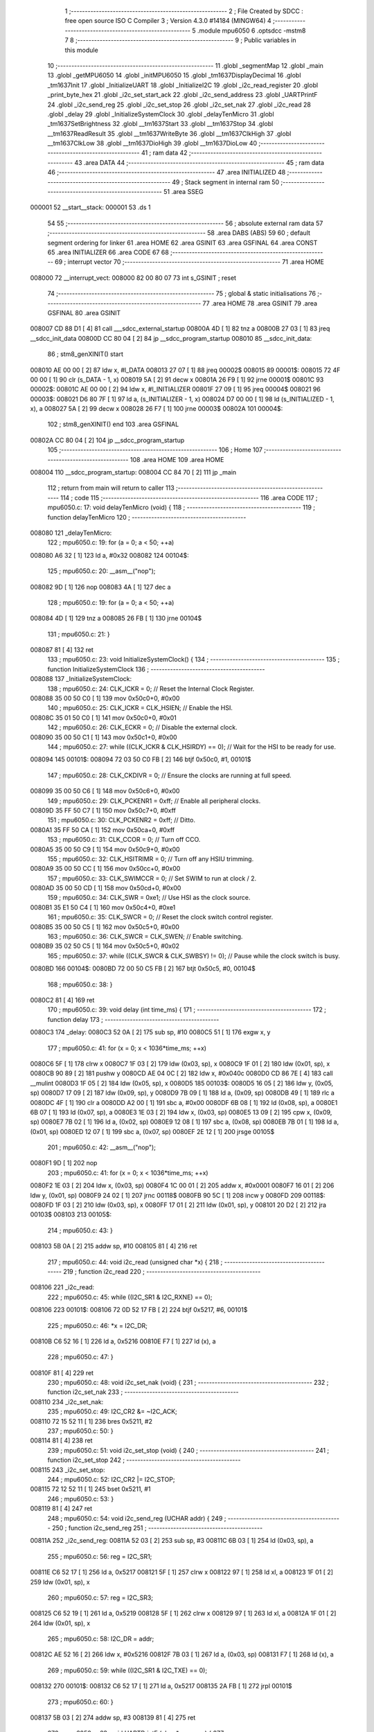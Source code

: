                                       1 ;--------------------------------------------------------
                                      2 ; File Created by SDCC : free open source ISO C Compiler 
                                      3 ; Version 4.3.0 #14184 (MINGW64)
                                      4 ;--------------------------------------------------------
                                      5 	.module mpu6050
                                      6 	.optsdcc -mstm8
                                      7 	
                                      8 ;--------------------------------------------------------
                                      9 ; Public variables in this module
                                     10 ;--------------------------------------------------------
                                     11 	.globl _segmentMap
                                     12 	.globl _main
                                     13 	.globl _getMPU6050
                                     14 	.globl _initMPU6050
                                     15 	.globl _tm1637DisplayDecimal
                                     16 	.globl _tm1637Init
                                     17 	.globl _InitializeUART
                                     18 	.globl _InitializeI2C
                                     19 	.globl _i2c_read_register
                                     20 	.globl _print_byte_hex
                                     21 	.globl _i2c_set_start_ack
                                     22 	.globl _i2c_send_address
                                     23 	.globl _UARTPrintF
                                     24 	.globl _i2c_send_reg
                                     25 	.globl _i2c_set_stop
                                     26 	.globl _i2c_set_nak
                                     27 	.globl _i2c_read
                                     28 	.globl _delay
                                     29 	.globl _InitializeSystemClock
                                     30 	.globl _delayTenMicro
                                     31 	.globl _tm1637SetBrightness
                                     32 	.globl __tm1637Start
                                     33 	.globl __tm1637Stop
                                     34 	.globl __tm1637ReadResult
                                     35 	.globl __tm1637WriteByte
                                     36 	.globl __tm1637ClkHigh
                                     37 	.globl __tm1637ClkLow
                                     38 	.globl __tm1637DioHigh
                                     39 	.globl __tm1637DioLow
                                     40 ;--------------------------------------------------------
                                     41 ; ram data
                                     42 ;--------------------------------------------------------
                                     43 	.area DATA
                                     44 ;--------------------------------------------------------
                                     45 ; ram data
                                     46 ;--------------------------------------------------------
                                     47 	.area INITIALIZED
                                     48 ;--------------------------------------------------------
                                     49 ; Stack segment in internal ram
                                     50 ;--------------------------------------------------------
                                     51 	.area SSEG
      000001                         52 __start__stack:
      000001                         53 	.ds	1
                                     54 
                                     55 ;--------------------------------------------------------
                                     56 ; absolute external ram data
                                     57 ;--------------------------------------------------------
                                     58 	.area DABS (ABS)
                                     59 
                                     60 ; default segment ordering for linker
                                     61 	.area HOME
                                     62 	.area GSINIT
                                     63 	.area GSFINAL
                                     64 	.area CONST
                                     65 	.area INITIALIZER
                                     66 	.area CODE
                                     67 
                                     68 ;--------------------------------------------------------
                                     69 ; interrupt vector
                                     70 ;--------------------------------------------------------
                                     71 	.area HOME
      008000                         72 __interrupt_vect:
      008000 82 00 80 07             73 	int s_GSINIT ; reset
                                     74 ;--------------------------------------------------------
                                     75 ; global & static initialisations
                                     76 ;--------------------------------------------------------
                                     77 	.area HOME
                                     78 	.area GSINIT
                                     79 	.area GSFINAL
                                     80 	.area GSINIT
      008007 CD 88 D1         [ 4]   81 	call	___sdcc_external_startup
      00800A 4D               [ 1]   82 	tnz	a
      00800B 27 03            [ 1]   83 	jreq	__sdcc_init_data
      00800D CC 80 04         [ 2]   84 	jp	__sdcc_program_startup
      008010                         85 __sdcc_init_data:
                                     86 ; stm8_genXINIT() start
      008010 AE 00 00         [ 2]   87 	ldw x, #l_DATA
      008013 27 07            [ 1]   88 	jreq	00002$
      008015                         89 00001$:
      008015 72 4F 00 00      [ 1]   90 	clr (s_DATA - 1, x)
      008019 5A               [ 2]   91 	decw x
      00801A 26 F9            [ 1]   92 	jrne	00001$
      00801C                         93 00002$:
      00801C AE 00 00         [ 2]   94 	ldw	x, #l_INITIALIZER
      00801F 27 09            [ 1]   95 	jreq	00004$
      008021                         96 00003$:
      008021 D6 80 7F         [ 1]   97 	ld	a, (s_INITIALIZER - 1, x)
      008024 D7 00 00         [ 1]   98 	ld	(s_INITIALIZED - 1, x), a
      008027 5A               [ 2]   99 	decw	x
      008028 26 F7            [ 1]  100 	jrne	00003$
      00802A                        101 00004$:
                                    102 ; stm8_genXINIT() end
                                    103 	.area GSFINAL
      00802A CC 80 04         [ 2]  104 	jp	__sdcc_program_startup
                                    105 ;--------------------------------------------------------
                                    106 ; Home
                                    107 ;--------------------------------------------------------
                                    108 	.area HOME
                                    109 	.area HOME
      008004                        110 __sdcc_program_startup:
      008004 CC 84 70         [ 2]  111 	jp	_main
                                    112 ;	return from main will return to caller
                                    113 ;--------------------------------------------------------
                                    114 ; code
                                    115 ;--------------------------------------------------------
                                    116 	.area CODE
                                    117 ;	mpu6050.c: 17: void delayTenMicro (void) {
                                    118 ;	-----------------------------------------
                                    119 ;	 function delayTenMicro
                                    120 ;	-----------------------------------------
      008080                        121 _delayTenMicro:
                                    122 ;	mpu6050.c: 19: for (a = 0; a < 50; ++a)
      008080 A6 32            [ 1]  123 	ld	a, #0x32
      008082                        124 00104$:
                                    125 ;	mpu6050.c: 20: __asm__("nop");
      008082 9D               [ 1]  126 	nop
      008083 4A               [ 1]  127 	dec	a
                                    128 ;	mpu6050.c: 19: for (a = 0; a < 50; ++a)
      008084 4D               [ 1]  129 	tnz	a
      008085 26 FB            [ 1]  130 	jrne	00104$
                                    131 ;	mpu6050.c: 21: }
      008087 81               [ 4]  132 	ret
                                    133 ;	mpu6050.c: 23: void InitializeSystemClock() {
                                    134 ;	-----------------------------------------
                                    135 ;	 function InitializeSystemClock
                                    136 ;	-----------------------------------------
      008088                        137 _InitializeSystemClock:
                                    138 ;	mpu6050.c: 24: CLK_ICKR = 0;                       //  Reset the Internal Clock Register.
      008088 35 00 50 C0      [ 1]  139 	mov	0x50c0+0, #0x00
                                    140 ;	mpu6050.c: 25: CLK_ICKR = CLK_HSIEN;               //  Enable the HSI.
      00808C 35 01 50 C0      [ 1]  141 	mov	0x50c0+0, #0x01
                                    142 ;	mpu6050.c: 26: CLK_ECKR = 0;                       //  Disable the external clock.
      008090 35 00 50 C1      [ 1]  143 	mov	0x50c1+0, #0x00
                                    144 ;	mpu6050.c: 27: while ((CLK_ICKR & CLK_HSIRDY) == 0);       //  Wait for the HSI to be ready for use.
      008094                        145 00101$:
      008094 72 03 50 C0 FB   [ 2]  146 	btjf	0x50c0, #1, 00101$
                                    147 ;	mpu6050.c: 28: CLK_CKDIVR = 0;                     //  Ensure the clocks are running at full speed.
      008099 35 00 50 C6      [ 1]  148 	mov	0x50c6+0, #0x00
                                    149 ;	mpu6050.c: 29: CLK_PCKENR1 = 0xff;                 //  Enable all peripheral clocks.
      00809D 35 FF 50 C7      [ 1]  150 	mov	0x50c7+0, #0xff
                                    151 ;	mpu6050.c: 30: CLK_PCKENR2 = 0xff;                 //  Ditto.
      0080A1 35 FF 50 CA      [ 1]  152 	mov	0x50ca+0, #0xff
                                    153 ;	mpu6050.c: 31: CLK_CCOR = 0;                       //  Turn off CCO.
      0080A5 35 00 50 C9      [ 1]  154 	mov	0x50c9+0, #0x00
                                    155 ;	mpu6050.c: 32: CLK_HSITRIMR = 0;                   //  Turn off any HSIU trimming.
      0080A9 35 00 50 CC      [ 1]  156 	mov	0x50cc+0, #0x00
                                    157 ;	mpu6050.c: 33: CLK_SWIMCCR = 0;                    //  Set SWIM to run at clock / 2.
      0080AD 35 00 50 CD      [ 1]  158 	mov	0x50cd+0, #0x00
                                    159 ;	mpu6050.c: 34: CLK_SWR = 0xe1;                     //  Use HSI as the clock source.
      0080B1 35 E1 50 C4      [ 1]  160 	mov	0x50c4+0, #0xe1
                                    161 ;	mpu6050.c: 35: CLK_SWCR = 0;                       //  Reset the clock switch control register.
      0080B5 35 00 50 C5      [ 1]  162 	mov	0x50c5+0, #0x00
                                    163 ;	mpu6050.c: 36: CLK_SWCR = CLK_SWEN;                //  Enable switching.
      0080B9 35 02 50 C5      [ 1]  164 	mov	0x50c5+0, #0x02
                                    165 ;	mpu6050.c: 37: while ((CLK_SWCR & CLK_SWBSY) != 0);        //  Pause while the clock switch is busy.
      0080BD                        166 00104$:
      0080BD 72 00 50 C5 FB   [ 2]  167 	btjt	0x50c5, #0, 00104$
                                    168 ;	mpu6050.c: 38: }
      0080C2 81               [ 4]  169 	ret
                                    170 ;	mpu6050.c: 39: void delay (int time_ms) {
                                    171 ;	-----------------------------------------
                                    172 ;	 function delay
                                    173 ;	-----------------------------------------
      0080C3                        174 _delay:
      0080C3 52 0A            [ 2]  175 	sub	sp, #10
      0080C5 51               [ 1]  176 	exgw	x, y
                                    177 ;	mpu6050.c: 41: for (x = 0; x < 1036*time_ms; ++x)
      0080C6 5F               [ 1]  178 	clrw	x
      0080C7 1F 03            [ 2]  179 	ldw	(0x03, sp), x
      0080C9 1F 01            [ 2]  180 	ldw	(0x01, sp), x
      0080CB 90 89            [ 2]  181 	pushw	y
      0080CD AE 04 0C         [ 2]  182 	ldw	x, #0x040c
      0080D0 CD 86 7E         [ 4]  183 	call	__mulint
      0080D3 1F 05            [ 2]  184 	ldw	(0x05, sp), x
      0080D5                        185 00103$:
      0080D5 16 05            [ 2]  186 	ldw	y, (0x05, sp)
      0080D7 17 09            [ 2]  187 	ldw	(0x09, sp), y
      0080D9 7B 09            [ 1]  188 	ld	a, (0x09, sp)
      0080DB 49               [ 1]  189 	rlc	a
      0080DC 4F               [ 1]  190 	clr	a
      0080DD A2 00            [ 1]  191 	sbc	a, #0x00
      0080DF 6B 08            [ 1]  192 	ld	(0x08, sp), a
      0080E1 6B 07            [ 1]  193 	ld	(0x07, sp), a
      0080E3 1E 03            [ 2]  194 	ldw	x, (0x03, sp)
      0080E5 13 09            [ 2]  195 	cpw	x, (0x09, sp)
      0080E7 7B 02            [ 1]  196 	ld	a, (0x02, sp)
      0080E9 12 08            [ 1]  197 	sbc	a, (0x08, sp)
      0080EB 7B 01            [ 1]  198 	ld	a, (0x01, sp)
      0080ED 12 07            [ 1]  199 	sbc	a, (0x07, sp)
      0080EF 2E 12            [ 1]  200 	jrsge	00105$
                                    201 ;	mpu6050.c: 42: __asm__("nop");
      0080F1 9D               [ 1]  202 	nop
                                    203 ;	mpu6050.c: 41: for (x = 0; x < 1036*time_ms; ++x)
      0080F2 1E 03            [ 2]  204 	ldw	x, (0x03, sp)
      0080F4 1C 00 01         [ 2]  205 	addw	x, #0x0001
      0080F7 16 01            [ 2]  206 	ldw	y, (0x01, sp)
      0080F9 24 02            [ 1]  207 	jrnc	00118$
      0080FB 90 5C            [ 1]  208 	incw	y
      0080FD                        209 00118$:
      0080FD 1F 03            [ 2]  210 	ldw	(0x03, sp), x
      0080FF 17 01            [ 2]  211 	ldw	(0x01, sp), y
      008101 20 D2            [ 2]  212 	jra	00103$
      008103                        213 00105$:
                                    214 ;	mpu6050.c: 43: }
      008103 5B 0A            [ 2]  215 	addw	sp, #10
      008105 81               [ 4]  216 	ret
                                    217 ;	mpu6050.c: 44: void i2c_read (unsigned char *x) {
                                    218 ;	-----------------------------------------
                                    219 ;	 function i2c_read
                                    220 ;	-----------------------------------------
      008106                        221 _i2c_read:
                                    222 ;	mpu6050.c: 45: while ((I2C_SR1 & I2C_RXNE) == 0);
      008106                        223 00101$:
      008106 72 0D 52 17 FB   [ 2]  224 	btjf	0x5217, #6, 00101$
                                    225 ;	mpu6050.c: 46: *x = I2C_DR;
      00810B C6 52 16         [ 1]  226 	ld	a, 0x5216
      00810E F7               [ 1]  227 	ld	(x), a
                                    228 ;	mpu6050.c: 47: }
      00810F 81               [ 4]  229 	ret
                                    230 ;	mpu6050.c: 48: void i2c_set_nak (void) {
                                    231 ;	-----------------------------------------
                                    232 ;	 function i2c_set_nak
                                    233 ;	-----------------------------------------
      008110                        234 _i2c_set_nak:
                                    235 ;	mpu6050.c: 49: I2C_CR2 &= ~I2C_ACK;
      008110 72 15 52 11      [ 1]  236 	bres	0x5211, #2
                                    237 ;	mpu6050.c: 50: }
      008114 81               [ 4]  238 	ret
                                    239 ;	mpu6050.c: 51: void i2c_set_stop (void) {
                                    240 ;	-----------------------------------------
                                    241 ;	 function i2c_set_stop
                                    242 ;	-----------------------------------------
      008115                        243 _i2c_set_stop:
                                    244 ;	mpu6050.c: 52: I2C_CR2 |= I2C_STOP;
      008115 72 12 52 11      [ 1]  245 	bset	0x5211, #1
                                    246 ;	mpu6050.c: 53: }
      008119 81               [ 4]  247 	ret
                                    248 ;	mpu6050.c: 54: void i2c_send_reg (UCHAR addr) {
                                    249 ;	-----------------------------------------
                                    250 ;	 function i2c_send_reg
                                    251 ;	-----------------------------------------
      00811A                        252 _i2c_send_reg:
      00811A 52 03            [ 2]  253 	sub	sp, #3
      00811C 6B 03            [ 1]  254 	ld	(0x03, sp), a
                                    255 ;	mpu6050.c: 56: reg = I2C_SR1;
      00811E C6 52 17         [ 1]  256 	ld	a, 0x5217
      008121 5F               [ 1]  257 	clrw	x
      008122 97               [ 1]  258 	ld	xl, a
      008123 1F 01            [ 2]  259 	ldw	(0x01, sp), x
                                    260 ;	mpu6050.c: 57: reg = I2C_SR3;
      008125 C6 52 19         [ 1]  261 	ld	a, 0x5219
      008128 5F               [ 1]  262 	clrw	x
      008129 97               [ 1]  263 	ld	xl, a
      00812A 1F 01            [ 2]  264 	ldw	(0x01, sp), x
                                    265 ;	mpu6050.c: 58: I2C_DR = addr;
      00812C AE 52 16         [ 2]  266 	ldw	x, #0x5216
      00812F 7B 03            [ 1]  267 	ld	a, (0x03, sp)
      008131 F7               [ 1]  268 	ld	(x), a
                                    269 ;	mpu6050.c: 59: while ((I2C_SR1 & I2C_TXE) == 0);
      008132                        270 00101$:
      008132 C6 52 17         [ 1]  271 	ld	a, 0x5217
      008135 2A FB            [ 1]  272 	jrpl	00101$
                                    273 ;	mpu6050.c: 60: }
      008137 5B 03            [ 2]  274 	addw	sp, #3
      008139 81               [ 4]  275 	ret
                                    276 ;	mpu6050.c: 63: void UARTPrintF (char *message) {
                                    277 ;	-----------------------------------------
                                    278 ;	 function UARTPrintF
                                    279 ;	-----------------------------------------
      00813A                        280 _UARTPrintF:
                                    281 ;	mpu6050.c: 65: while (*ch) {
      00813A                        282 00104$:
      00813A F6               [ 1]  283 	ld	a, (x)
      00813B 26 01            [ 1]  284 	jrne	00130$
      00813D 81               [ 4]  285 	ret
      00813E                        286 00130$:
                                    287 ;	mpu6050.c: 66: UART1_DR = (unsigned char) *ch;     //  Put the next character into the data transmission register.
      00813E C7 52 31         [ 1]  288 	ld	0x5231, a
                                    289 ;	mpu6050.c: 67: while ((UART1_SR & SR_TXE) == 0);   //  Wait for transmission to complete.
      008141                        290 00101$:
      008141 C6 52 30         [ 1]  291 	ld	a, 0x5230
      008144 2A FB            [ 1]  292 	jrpl	00101$
                                    293 ;	mpu6050.c: 68: ch++;                               //  Grab the next character.
      008146 5C               [ 1]  294 	incw	x
      008147 20 F1            [ 2]  295 	jra	00104$
                                    296 ;	mpu6050.c: 70: }
      008149 81               [ 4]  297 	ret
                                    298 ;	mpu6050.c: 74: void i2c_send_address (UCHAR addr, UCHAR mode) {
                                    299 ;	-----------------------------------------
                                    300 ;	 function i2c_send_address
                                    301 ;	-----------------------------------------
      00814A                        302 _i2c_send_address:
      00814A 52 03            [ 2]  303 	sub	sp, #3
      00814C 97               [ 1]  304 	ld	xl, a
                                    305 ;	mpu6050.c: 76: reg = I2C_SR1;
      00814D C6 52 17         [ 1]  306 	ld	a, 0x5217
      008150 90 5F            [ 1]  307 	clrw	y
      008152 90 97            [ 1]  308 	ld	yl, a
      008154 17 01            [ 2]  309 	ldw	(0x01, sp), y
                                    310 ;	mpu6050.c: 77: I2C_DR = (addr << 1) | mode;
      008156 9F               [ 1]  311 	ld	a, xl
      008157 48               [ 1]  312 	sll	a
      008158 1A 06            [ 1]  313 	or	a, (0x06, sp)
      00815A C7 52 16         [ 1]  314 	ld	0x5216, a
                                    315 ;	mpu6050.c: 78: if (mode == I2C_READ) {
      00815D 7B 06            [ 1]  316 	ld	a, (0x06, sp)
      00815F 4A               [ 1]  317 	dec	a
      008160 26 05            [ 1]  318 	jrne	00131$
      008162 A6 01            [ 1]  319 	ld	a, #0x01
      008164 6B 03            [ 1]  320 	ld	(0x03, sp), a
      008166 C5                     321 	.byte 0xc5
      008167                        322 00131$:
      008167 0F 03            [ 1]  323 	clr	(0x03, sp)
      008169                        324 00132$:
      008169 0D 03            [ 1]  325 	tnz	(0x03, sp)
      00816B 27 08            [ 1]  326 	jreq	00103$
                                    327 ;	mpu6050.c: 79: I2C_OARL = 0;
      00816D 35 00 52 13      [ 1]  328 	mov	0x5213+0, #0x00
                                    329 ;	mpu6050.c: 80: I2C_OARH = 0;
      008171 35 00 52 14      [ 1]  330 	mov	0x5214+0, #0x00
                                    331 ;	mpu6050.c: 83: while ((I2C_SR1 & I2C_ADDR) == 0);
      008175                        332 00103$:
                                    333 ;	mpu6050.c: 76: reg = I2C_SR1;
      008175 C6 52 17         [ 1]  334 	ld	a, 0x5217
                                    335 ;	mpu6050.c: 83: while ((I2C_SR1 & I2C_ADDR) == 0);
      008178 A5 02            [ 1]  336 	bcp	a, #0x02
      00817A 27 F9            [ 1]  337 	jreq	00103$
                                    338 ;	mpu6050.c: 84: if (mode == I2C_READ)
      00817C 0D 03            [ 1]  339 	tnz	(0x03, sp)
      00817E 27 05            [ 1]  340 	jreq	00108$
                                    341 ;	mpu6050.c: 85: UNSET (I2C_SR1, I2C_ADDR);
      008180 A4 FD            [ 1]  342 	and	a, #0xfd
      008182 C7 52 17         [ 1]  343 	ld	0x5217, a
      008185                        344 00108$:
                                    345 ;	mpu6050.c: 86: }
      008185 5B 03            [ 2]  346 	addw	sp, #3
      008187 85               [ 2]  347 	popw	x
      008188 84               [ 1]  348 	pop	a
      008189 FC               [ 2]  349 	jp	(x)
                                    350 ;	mpu6050.c: 88: void i2c_set_start_ack (void) {
                                    351 ;	-----------------------------------------
                                    352 ;	 function i2c_set_start_ack
                                    353 ;	-----------------------------------------
      00818A                        354 _i2c_set_start_ack:
                                    355 ;	mpu6050.c: 89: I2C_CR2 = I2C_ACK | I2C_START;
      00818A 35 05 52 11      [ 1]  356 	mov	0x5211+0, #0x05
                                    357 ;	mpu6050.c: 90: while ((I2C_SR1 & I2C_SB) == 0);
      00818E                        358 00101$:
      00818E 72 01 52 17 FB   [ 2]  359 	btjf	0x5217, #0, 00101$
                                    360 ;	mpu6050.c: 91: }
      008193 81               [ 4]  361 	ret
                                    362 ;	mpu6050.c: 97: void print_byte_hex (unsigned char buffer) {
                                    363 ;	-----------------------------------------
                                    364 ;	 function print_byte_hex
                                    365 ;	-----------------------------------------
      008194                        366 _print_byte_hex:
      008194 52 0A            [ 2]  367 	sub	sp, #10
                                    368 ;	mpu6050.c: 100: a = (buffer >> 4);
      008196 97               [ 1]  369 	ld	xl, a
      008197 4E               [ 1]  370 	swap	a
      008198 A4 0F            [ 1]  371 	and	a, #0x0f
      00819A 41               [ 1]  372 	exg	a, xl
      00819B 02               [ 1]  373 	rlwa	x
      00819C 4F               [ 1]  374 	clr	a
      00819D 01               [ 1]  375 	rrwa	x
                                    376 ;	mpu6050.c: 101: if (a > 9)
      00819E A3 00 09         [ 2]  377 	cpw	x, #0x0009
      0081A1 2D 07            [ 1]  378 	jrsle	00102$
                                    379 ;	mpu6050.c: 102: a = a + 'a' - 10;
      0081A3 1C 00 57         [ 2]  380 	addw	x, #0x0057
      0081A6 1F 09            [ 2]  381 	ldw	(0x09, sp), x
      0081A8 20 05            [ 2]  382 	jra	00103$
      0081AA                        383 00102$:
                                    384 ;	mpu6050.c: 104: a += '0'; 
      0081AA 1C 00 30         [ 2]  385 	addw	x, #0x0030
      0081AD 1F 09            [ 2]  386 	ldw	(0x09, sp), x
      0081AF                        387 00103$:
                                    388 ;	mpu6050.c: 105: b = buffer & 0x0f;
      0081AF A4 0F            [ 1]  389 	and	a, #0x0f
      0081B1 97               [ 1]  390 	ld	xl, a
      0081B2 4F               [ 1]  391 	clr	a
      0081B3 95               [ 1]  392 	ld	xh, a
                                    393 ;	mpu6050.c: 106: if (b > 9)
      0081B4 A3 00 09         [ 2]  394 	cpw	x, #0x0009
      0081B7 2D 05            [ 1]  395 	jrsle	00105$
                                    396 ;	mpu6050.c: 107: b = b + 'a' - 10;
      0081B9 1C 00 57         [ 2]  397 	addw	x, #0x0057
      0081BC 20 03            [ 2]  398 	jra	00106$
      0081BE                        399 00105$:
                                    400 ;	mpu6050.c: 109: b += '0'; 
      0081BE 1C 00 30         [ 2]  401 	addw	x, #0x0030
      0081C1                        402 00106$:
                                    403 ;	mpu6050.c: 110: message[0] = a;
      0081C1 7B 0A            [ 1]  404 	ld	a, (0x0a, sp)
      0081C3 6B 01            [ 1]  405 	ld	(0x01, sp), a
                                    406 ;	mpu6050.c: 111: message[1] = b;
      0081C5 9F               [ 1]  407 	ld	a, xl
      0081C6 6B 02            [ 1]  408 	ld	(0x02, sp), a
                                    409 ;	mpu6050.c: 112: message[2] = 0;
      0081C8 0F 03            [ 1]  410 	clr	(0x03, sp)
                                    411 ;	mpu6050.c: 113: UARTPrintF (message);
      0081CA 96               [ 1]  412 	ldw	x, sp
      0081CB 5C               [ 1]  413 	incw	x
      0081CC CD 81 3A         [ 4]  414 	call	_UARTPrintF
                                    415 ;	mpu6050.c: 114: }
      0081CF 5B 0A            [ 2]  416 	addw	sp, #10
      0081D1 81               [ 4]  417 	ret
                                    418 ;	mpu6050.c: 117: unsigned char i2c_read_register (UCHAR addr, UCHAR rg) {
                                    419 ;	-----------------------------------------
                                    420 ;	 function i2c_read_register
                                    421 ;	-----------------------------------------
      0081D2                        422 _i2c_read_register:
      0081D2 52 03            [ 2]  423 	sub	sp, #3
      0081D4 6B 03            [ 1]  424 	ld	(0x03, sp), a
                                    425 ;	mpu6050.c: 120: i2c_set_start_ack ();
      0081D6 CD 81 8A         [ 4]  426 	call	_i2c_set_start_ack
                                    427 ;	mpu6050.c: 121: i2c_send_address (addr, I2C_WRITE);
      0081D9 4B 00            [ 1]  428 	push	#0x00
      0081DB 7B 04            [ 1]  429 	ld	a, (0x04, sp)
      0081DD CD 81 4A         [ 4]  430 	call	_i2c_send_address
                                    431 ;	mpu6050.c: 122: i2c_send_reg (rg);
      0081E0 7B 06            [ 1]  432 	ld	a, (0x06, sp)
      0081E2 CD 81 1A         [ 4]  433 	call	_i2c_send_reg
                                    434 ;	mpu6050.c: 123: i2c_set_start_ack ();
      0081E5 CD 81 8A         [ 4]  435 	call	_i2c_set_start_ack
                                    436 ;	mpu6050.c: 124: i2c_send_address (addr, I2C_READ);
      0081E8 4B 01            [ 1]  437 	push	#0x01
      0081EA 7B 04            [ 1]  438 	ld	a, (0x04, sp)
      0081EC CD 81 4A         [ 4]  439 	call	_i2c_send_address
                                    440 ;	mpu6050.c: 125: reg = I2C_SR1;
      0081EF C6 52 17         [ 1]  441 	ld	a, 0x5217
      0081F2 6B 01            [ 1]  442 	ld	(0x01, sp), a
                                    443 ;	mpu6050.c: 126: reg = I2C_SR3;
      0081F4 C6 52 19         [ 1]  444 	ld	a, 0x5219
      0081F7 6B 01            [ 1]  445 	ld	(0x01, sp), a
                                    446 ;	mpu6050.c: 127: i2c_set_nak ();
      0081F9 CD 81 10         [ 4]  447 	call	_i2c_set_nak
                                    448 ;	mpu6050.c: 128: i2c_set_stop ();
      0081FC CD 81 15         [ 4]  449 	call	_i2c_set_stop
                                    450 ;	mpu6050.c: 129: i2c_read (&x);
      0081FF 96               [ 1]  451 	ldw	x, sp
      008200 5C               [ 1]  452 	incw	x
      008201 5C               [ 1]  453 	incw	x
      008202 CD 81 06         [ 4]  454 	call	_i2c_read
                                    455 ;	mpu6050.c: 130: return (x);
      008205 7B 02            [ 1]  456 	ld	a, (0x02, sp)
                                    457 ;	mpu6050.c: 131: }
      008207 5B 03            [ 2]  458 	addw	sp, #3
      008209 85               [ 2]  459 	popw	x
      00820A 5B 01            [ 2]  460 	addw	sp, #1
      00820C FC               [ 2]  461 	jp	(x)
                                    462 ;	mpu6050.c: 133: void InitializeI2C (void) {
                                    463 ;	-----------------------------------------
                                    464 ;	 function InitializeI2C
                                    465 ;	-----------------------------------------
      00820D                        466 _InitializeI2C:
                                    467 ;	mpu6050.c: 134: I2C_CR1 = 0;   //  Disable I2C before configuration starts. PE bit is bit 0
      00820D 35 00 52 10      [ 1]  468 	mov	0x5210+0, #0x00
                                    469 ;	mpu6050.c: 138: I2C_FREQR = 16;                     //  Set the internal clock frequency (MHz).
      008211 35 10 52 12      [ 1]  470 	mov	0x5212+0, #0x10
                                    471 ;	mpu6050.c: 139: UNSET (I2C_CCRH, I2C_FS);           //  I2C running is standard mode.
      008215 72 1F 52 1C      [ 1]  472 	bres	0x521c, #7
                                    473 ;	mpu6050.c: 141: I2C_CCRL = 0xa0;                    //  SCL clock speed is 50 kHz.
      008219 35 A0 52 1B      [ 1]  474 	mov	0x521b+0, #0xa0
                                    475 ;	mpu6050.c: 143: I2C_CCRH &= 0x00;	// Clears lower 4 bits "CCR"
      00821D 35 00 52 1C      [ 1]  476 	mov	0x521c+0, #0x00
                                    477 ;	mpu6050.c: 147: UNSET (I2C_OARH, I2C_ADDMODE);      //  7 bit address mode.
      008221 C6 52 14         [ 1]  478 	ld	a, 0x5214
      008224 A4 7F            [ 1]  479 	and	a, #0x7f
                                    480 ;	mpu6050.c: 148: SET (I2C_OARH, I2C_ADDCONF);        //  Docs say this must always be 1.
      008226 C7 52 14         [ 1]  481 	ld	0x5214, a
      008229 AA 40            [ 1]  482 	or	a, #0x40
      00822B C7 52 14         [ 1]  483 	ld	0x5214, a
                                    484 ;	mpu6050.c: 152: I2C_TRISER = 17;
      00822E 35 11 52 1D      [ 1]  485 	mov	0x521d+0, #0x11
                                    486 ;	mpu6050.c: 160: I2C_CR1 = I2C_PE;	// Enables port
      008232 35 01 52 10      [ 1]  487 	mov	0x5210+0, #0x01
                                    488 ;	mpu6050.c: 164: }
      008236 81               [ 4]  489 	ret
                                    490 ;	mpu6050.c: 166: void InitializeUART() {
                                    491 ;	-----------------------------------------
                                    492 ;	 function InitializeUART
                                    493 ;	-----------------------------------------
      008237                        494 _InitializeUART:
                                    495 ;	mpu6050.c: 176: UART1_CR1 = 0;
      008237 35 00 52 34      [ 1]  496 	mov	0x5234+0, #0x00
                                    497 ;	mpu6050.c: 177: UART1_CR2 = 0;
      00823B 35 00 52 35      [ 1]  498 	mov	0x5235+0, #0x00
                                    499 ;	mpu6050.c: 178: UART1_CR4 = 0;
      00823F 35 00 52 37      [ 1]  500 	mov	0x5237+0, #0x00
                                    501 ;	mpu6050.c: 179: UART1_CR3 = 0;
      008243 35 00 52 36      [ 1]  502 	mov	0x5236+0, #0x00
                                    503 ;	mpu6050.c: 180: UART1_CR5 = 0;
      008247 35 00 52 38      [ 1]  504 	mov	0x5238+0, #0x00
                                    505 ;	mpu6050.c: 181: UART1_GTR = 0;
      00824B 35 00 52 39      [ 1]  506 	mov	0x5239+0, #0x00
                                    507 ;	mpu6050.c: 182: UART1_PSCR = 0;
      00824F 35 00 52 3A      [ 1]  508 	mov	0x523a+0, #0x00
                                    509 ;	mpu6050.c: 186: UNSET (UART1_CR1, CR1_M);        //  8 Data bits.
      008253 C6 52 34         [ 1]  510 	ld	a, 0x5234
      008256 A4 EF            [ 1]  511 	and	a, #0xef
                                    512 ;	mpu6050.c: 187: UNSET (UART1_CR1, CR1_PCEN);     //  Disable parity.
      008258 C7 52 34         [ 1]  513 	ld	0x5234, a
      00825B A4 FB            [ 1]  514 	and	a, #0xfb
      00825D C7 52 34         [ 1]  515 	ld	0x5234, a
                                    516 ;	mpu6050.c: 188: UNSET (UART1_CR3, CR3_STOPH);    //  1 stop bit.
      008260 C6 52 36         [ 1]  517 	ld	a, 0x5236
      008263 A4 DF            [ 1]  518 	and	a, #0xdf
                                    519 ;	mpu6050.c: 189: UNSET (UART1_CR3, CR3_STOPL);    //  1 stop bit.
      008265 C7 52 36         [ 1]  520 	ld	0x5236, a
      008268 A4 EF            [ 1]  521 	and	a, #0xef
      00826A C7 52 36         [ 1]  522 	ld	0x5236, a
                                    523 ;	mpu6050.c: 190: UART1_BRR2 = 0x0a;      //  Set the baud rate registers to 115200 baud
      00826D 35 0A 52 33      [ 1]  524 	mov	0x5233+0, #0x0a
                                    525 ;	mpu6050.c: 191: UART1_BRR1 = 0x08;      //  based upon a 16 MHz system clock.
      008271 35 08 52 32      [ 1]  526 	mov	0x5232+0, #0x08
                                    527 ;	mpu6050.c: 195: UNSET (UART1_CR2, CR2_TEN);      //  Disable transmit.
      008275 C6 52 35         [ 1]  528 	ld	a, 0x5235
      008278 A4 F7            [ 1]  529 	and	a, #0xf7
                                    530 ;	mpu6050.c: 196: UNSET (UART1_CR2, CR2_REN);      //  Disable receive.
      00827A C7 52 35         [ 1]  531 	ld	0x5235, a
      00827D A4 FB            [ 1]  532 	and	a, #0xfb
      00827F C7 52 35         [ 1]  533 	ld	0x5235, a
                                    534 ;	mpu6050.c: 200: SET (UART1_CR3, CR3_CPOL);
      008282 C6 52 36         [ 1]  535 	ld	a, 0x5236
      008285 AA 04            [ 1]  536 	or	a, #0x04
                                    537 ;	mpu6050.c: 201: SET (UART1_CR3, CR3_CPHA);
      008287 C7 52 36         [ 1]  538 	ld	0x5236, a
      00828A AA 02            [ 1]  539 	or	a, #0x02
                                    540 ;	mpu6050.c: 202: SET (UART1_CR3, CR3_LBCL);
      00828C C7 52 36         [ 1]  541 	ld	0x5236, a
      00828F AA 01            [ 1]  542 	or	a, #0x01
      008291 C7 52 36         [ 1]  543 	ld	0x5236, a
                                    544 ;	mpu6050.c: 206: SET (UART1_CR2, CR2_TEN);
      008294 C6 52 35         [ 1]  545 	ld	a, 0x5235
      008297 AA 08            [ 1]  546 	or	a, #0x08
                                    547 ;	mpu6050.c: 207: SET (UART1_CR2, CR2_REN);
      008299 C7 52 35         [ 1]  548 	ld	0x5235, a
      00829C AA 04            [ 1]  549 	or	a, #0x04
      00829E C7 52 35         [ 1]  550 	ld	0x5235, a
                                    551 ;	mpu6050.c: 208: UART1_CR3 = CR3_CLKEN;
      0082A1 35 08 52 36      [ 1]  552 	mov	0x5236+0, #0x08
                                    553 ;	mpu6050.c: 209: }
      0082A5 81               [ 4]  554 	ret
                                    555 ;	mpu6050.c: 236: void tm1637Init(void)
                                    556 ;	-----------------------------------------
                                    557 ;	 function tm1637Init
                                    558 ;	-----------------------------------------
      0082A6                        559 _tm1637Init:
                                    560 ;	mpu6050.c: 238: tm1637SetBrightness(8);
      0082A6 A6 08            [ 1]  561 	ld	a, #0x08
                                    562 ;	mpu6050.c: 239: }
      0082A8 CC 83 36         [ 2]  563 	jp	_tm1637SetBrightness
                                    564 ;	mpu6050.c: 243: void tm1637DisplayDecimal(long TT,unsigned int displaySeparator)
                                    565 ;	-----------------------------------------
                                    566 ;	 function tm1637DisplayDecimal
                                    567 ;	-----------------------------------------
      0082AB                        568 _tm1637DisplayDecimal:
      0082AB 52 08            [ 2]  569 	sub	sp, #8
                                    570 ;	mpu6050.c: 245: unsigned int v = TT & 0x0000FFFF;
      0082AD 16 0D            [ 2]  571 	ldw	y, (0x0d, sp)
                                    572 ;	mpu6050.c: 251: for (ii = 0; ii < 4; ++ii) {
      0082AF 5F               [ 1]  573 	clrw	x
      0082B0 1F 07            [ 2]  574 	ldw	(0x07, sp), x
      0082B2                        575 00106$:
                                    576 ;	mpu6050.c: 252: digitArr[ii] = segmentMap[v % 10];
      0082B2 96               [ 1]  577 	ldw	x, sp
      0082B3 5C               [ 1]  578 	incw	x
      0082B4 72 FB 07         [ 2]  579 	addw	x, (0x07, sp)
      0082B7 1F 05            [ 2]  580 	ldw	(0x05, sp), x
      0082B9 90 89            [ 2]  581 	pushw	y
      0082BB 93               [ 1]  582 	ldw	x, y
      0082BC 90 AE 00 0A      [ 2]  583 	ldw	y, #0x000a
      0082C0 65               [ 2]  584 	divw	x, y
      0082C1 93               [ 1]  585 	ldw	x, y
      0082C2 90 85            [ 2]  586 	popw	y
      0082C4 D6 80 2D         [ 1]  587 	ld	a, (_segmentMap+0, x)
      0082C7 1E 05            [ 2]  588 	ldw	x, (0x05, sp)
      0082C9 F7               [ 1]  589 	ld	(x), a
                                    590 ;	mpu6050.c: 253: if (ii == 2 && displaySeparator) {
      0082CA 1E 07            [ 2]  591 	ldw	x, (0x07, sp)
      0082CC A3 00 02         [ 2]  592 	cpw	x, #0x0002
      0082CF 26 0C            [ 1]  593 	jrne	00102$
      0082D1 1E 0F            [ 2]  594 	ldw	x, (0x0f, sp)
      0082D3 27 08            [ 1]  595 	jreq	00102$
                                    596 ;	mpu6050.c: 254: digitArr[ii] |= 1 << 7;
      0082D5 1E 05            [ 2]  597 	ldw	x, (0x05, sp)
      0082D7 F6               [ 1]  598 	ld	a, (x)
      0082D8 AA 80            [ 1]  599 	or	a, #0x80
      0082DA 1E 05            [ 2]  600 	ldw	x, (0x05, sp)
      0082DC F7               [ 1]  601 	ld	(x), a
      0082DD                        602 00102$:
                                    603 ;	mpu6050.c: 256: v /= 10;
      0082DD 93               [ 1]  604 	ldw	x, y
      0082DE 90 AE 00 0A      [ 2]  605 	ldw	y, #0x000a
      0082E2 65               [ 2]  606 	divw	x, y
      0082E3 51               [ 1]  607 	exgw	x, y
                                    608 ;	mpu6050.c: 251: for (ii = 0; ii < 4; ++ii) {
      0082E4 1E 07            [ 2]  609 	ldw	x, (0x07, sp)
      0082E6 5C               [ 1]  610 	incw	x
      0082E7 1F 07            [ 2]  611 	ldw	(0x07, sp), x
      0082E9 A3 00 04         [ 2]  612 	cpw	x, #0x0004
      0082EC 25 C4            [ 1]  613 	jrc	00106$
                                    614 ;	mpu6050.c: 259: _tm1637Start();
      0082EE CD 83 46         [ 4]  615 	call	__tm1637Start
                                    616 ;	mpu6050.c: 260: _tm1637WriteByte(0x40);
      0082F1 A6 40            [ 1]  617 	ld	a, #0x40
      0082F3 CD 83 88         [ 4]  618 	call	__tm1637WriteByte
                                    619 ;	mpu6050.c: 261: _tm1637ReadResult();
      0082F6 CD 83 73         [ 4]  620 	call	__tm1637ReadResult
                                    621 ;	mpu6050.c: 262: _tm1637Stop();
      0082F9 CD 83 55         [ 4]  622 	call	__tm1637Stop
                                    623 ;	mpu6050.c: 264: _tm1637Start();
      0082FC CD 83 46         [ 4]  624 	call	__tm1637Start
                                    625 ;	mpu6050.c: 265: _tm1637WriteByte(0xc0);
      0082FF A6 C0            [ 1]  626 	ld	a, #0xc0
      008301 CD 83 88         [ 4]  627 	call	__tm1637WriteByte
                                    628 ;	mpu6050.c: 266: _tm1637ReadResult();
      008304 CD 83 73         [ 4]  629 	call	__tm1637ReadResult
                                    630 ;	mpu6050.c: 268: for (ii = 0; ii < 4; ++ii) {
      008307 5F               [ 1]  631 	clrw	x
      008308                        632 00108$:
                                    633 ;	mpu6050.c: 269: _tm1637WriteByte(digitArr[3 - ii]);
      008308 9F               [ 1]  634 	ld	a, xl
      008309 6B 08            [ 1]  635 	ld	(0x08, sp), a
      00830B A6 03            [ 1]  636 	ld	a, #0x03
      00830D 10 08            [ 1]  637 	sub	a, (0x08, sp)
      00830F 6B 08            [ 1]  638 	ld	(0x08, sp), a
      008311 49               [ 1]  639 	rlc	a
      008312 4F               [ 1]  640 	clr	a
      008313 A2 00            [ 1]  641 	sbc	a, #0x00
      008315 6B 07            [ 1]  642 	ld	(0x07, sp), a
      008317 90 96            [ 1]  643 	ldw	y, sp
      008319 90 5C            [ 1]  644 	incw	y
      00831B 72 F9 07         [ 2]  645 	addw	y, (0x07, sp)
      00831E 90 F6            [ 1]  646 	ld	a, (y)
      008320 89               [ 2]  647 	pushw	x
      008321 CD 83 88         [ 4]  648 	call	__tm1637WriteByte
      008324 CD 83 73         [ 4]  649 	call	__tm1637ReadResult
      008327 85               [ 2]  650 	popw	x
                                    651 ;	mpu6050.c: 268: for (ii = 0; ii < 4; ++ii) {
      008328 5C               [ 1]  652 	incw	x
      008329 A3 00 04         [ 2]  653 	cpw	x, #0x0004
      00832C 25 DA            [ 1]  654 	jrc	00108$
                                    655 ;	mpu6050.c: 273: _tm1637Stop();
      00832E CD 83 55         [ 4]  656 	call	__tm1637Stop
                                    657 ;	mpu6050.c: 274: }
      008331 1E 09            [ 2]  658 	ldw	x, (9, sp)
      008333 5B 10            [ 2]  659 	addw	sp, #16
      008335 FC               [ 2]  660 	jp	(x)
                                    661 ;	mpu6050.c: 278: void tm1637SetBrightness(char brightness)
                                    662 ;	-----------------------------------------
                                    663 ;	 function tm1637SetBrightness
                                    664 ;	-----------------------------------------
      008336                        665 _tm1637SetBrightness:
                                    666 ;	mpu6050.c: 285: _tm1637Start();
      008336 88               [ 1]  667 	push	a
      008337 CD 83 46         [ 4]  668 	call	__tm1637Start
      00833A 84               [ 1]  669 	pop	a
                                    670 ;	mpu6050.c: 286: _tm1637WriteByte(0x87 + brightness);
      00833B AB 87            [ 1]  671 	add	a, #0x87
      00833D CD 83 88         [ 4]  672 	call	__tm1637WriteByte
                                    673 ;	mpu6050.c: 287: _tm1637ReadResult();
      008340 CD 83 73         [ 4]  674 	call	__tm1637ReadResult
                                    675 ;	mpu6050.c: 288: _tm1637Stop();
                                    676 ;	mpu6050.c: 289: }
      008343 CC 83 55         [ 2]  677 	jp	__tm1637Stop
                                    678 ;	mpu6050.c: 291: void _tm1637Start(void)
                                    679 ;	-----------------------------------------
                                    680 ;	 function _tm1637Start
                                    681 ;	-----------------------------------------
      008346                        682 __tm1637Start:
                                    683 ;	mpu6050.c: 293: _tm1637ClkHigh();
      008346 CD 83 BD         [ 4]  684 	call	__tm1637ClkHigh
                                    685 ;	mpu6050.c: 294: _tm1637DioHigh();
      008349 CD 83 C7         [ 4]  686 	call	__tm1637DioHigh
                                    687 ;	mpu6050.c: 295: delay(5);
      00834C AE 00 05         [ 2]  688 	ldw	x, #0x0005
      00834F CD 80 C3         [ 4]  689 	call	_delay
                                    690 ;	mpu6050.c: 296: _tm1637DioLow();
                                    691 ;	mpu6050.c: 297: }
      008352 CC 83 CC         [ 2]  692 	jp	__tm1637DioLow
                                    693 ;	mpu6050.c: 299: void _tm1637Stop(void)
                                    694 ;	-----------------------------------------
                                    695 ;	 function _tm1637Stop
                                    696 ;	-----------------------------------------
      008355                        697 __tm1637Stop:
                                    698 ;	mpu6050.c: 301: _tm1637ClkLow();
      008355 CD 83 C2         [ 4]  699 	call	__tm1637ClkLow
                                    700 ;	mpu6050.c: 302: delay(5);
      008358 AE 00 05         [ 2]  701 	ldw	x, #0x0005
      00835B CD 80 C3         [ 4]  702 	call	_delay
                                    703 ;	mpu6050.c: 303: _tm1637DioLow();
      00835E CD 83 CC         [ 4]  704 	call	__tm1637DioLow
                                    705 ;	mpu6050.c: 304: delay(5);
      008361 AE 00 05         [ 2]  706 	ldw	x, #0x0005
      008364 CD 80 C3         [ 4]  707 	call	_delay
                                    708 ;	mpu6050.c: 305: _tm1637ClkHigh();
      008367 CD 83 BD         [ 4]  709 	call	__tm1637ClkHigh
                                    710 ;	mpu6050.c: 306: delay(5);
      00836A AE 00 05         [ 2]  711 	ldw	x, #0x0005
      00836D CD 80 C3         [ 4]  712 	call	_delay
                                    713 ;	mpu6050.c: 307: _tm1637DioHigh();
                                    714 ;	mpu6050.c: 308: }
      008370 CC 83 C7         [ 2]  715 	jp	__tm1637DioHigh
                                    716 ;	mpu6050.c: 310: void _tm1637ReadResult(void)
                                    717 ;	-----------------------------------------
                                    718 ;	 function _tm1637ReadResult
                                    719 ;	-----------------------------------------
      008373                        720 __tm1637ReadResult:
                                    721 ;	mpu6050.c: 312: _tm1637ClkLow();
      008373 CD 83 C2         [ 4]  722 	call	__tm1637ClkLow
                                    723 ;	mpu6050.c: 313: delay(5);
      008376 AE 00 05         [ 2]  724 	ldw	x, #0x0005
      008379 CD 80 C3         [ 4]  725 	call	_delay
                                    726 ;	mpu6050.c: 315: _tm1637ClkHigh();
      00837C CD 83 BD         [ 4]  727 	call	__tm1637ClkHigh
                                    728 ;	mpu6050.c: 316: delay(5);
      00837F AE 00 05         [ 2]  729 	ldw	x, #0x0005
      008382 CD 80 C3         [ 4]  730 	call	_delay
                                    731 ;	mpu6050.c: 317: _tm1637ClkLow();
                                    732 ;	mpu6050.c: 318: }
      008385 CC 83 C2         [ 2]  733 	jp	__tm1637ClkLow
                                    734 ;	mpu6050.c: 320: void _tm1637WriteByte(unsigned char b)
                                    735 ;	-----------------------------------------
                                    736 ;	 function _tm1637WriteByte
                                    737 ;	-----------------------------------------
      008388                        738 __tm1637WriteByte:
      008388 52 03            [ 2]  739 	sub	sp, #3
      00838A 6B 01            [ 1]  740 	ld	(0x01, sp), a
                                    741 ;	mpu6050.c: 322: for (ii = 0; ii < 8; ++ii) {
      00838C 5F               [ 1]  742 	clrw	x
      00838D 1F 02            [ 2]  743 	ldw	(0x02, sp), x
      00838F                        744 00105$:
                                    745 ;	mpu6050.c: 323: _tm1637ClkLow();
      00838F CD 83 C2         [ 4]  746 	call	__tm1637ClkLow
                                    747 ;	mpu6050.c: 324: if (b & 0x01) {
      008392 7B 01            [ 1]  748 	ld	a, (0x01, sp)
      008394 44               [ 1]  749 	srl	a
      008395 24 05            [ 1]  750 	jrnc	00102$
                                    751 ;	mpu6050.c: 325: _tm1637DioHigh();
      008397 CD 83 C7         [ 4]  752 	call	__tm1637DioHigh
      00839A 20 03            [ 2]  753 	jra	00103$
      00839C                        754 00102$:
                                    755 ;	mpu6050.c: 328: _tm1637DioLow();
      00839C CD 83 CC         [ 4]  756 	call	__tm1637DioLow
      00839F                        757 00103$:
                                    758 ;	mpu6050.c: 330: delay(15);
      00839F AE 00 0F         [ 2]  759 	ldw	x, #0x000f
      0083A2 CD 80 C3         [ 4]  760 	call	_delay
                                    761 ;	mpu6050.c: 331: b >>= 1;
      0083A5 04 01            [ 1]  762 	srl	(0x01, sp)
                                    763 ;	mpu6050.c: 332: _tm1637ClkHigh();
      0083A7 CD 83 BD         [ 4]  764 	call	__tm1637ClkHigh
                                    765 ;	mpu6050.c: 333: delay(15);
      0083AA AE 00 0F         [ 2]  766 	ldw	x, #0x000f
      0083AD CD 80 C3         [ 4]  767 	call	_delay
                                    768 ;	mpu6050.c: 322: for (ii = 0; ii < 8; ++ii) {
      0083B0 1E 02            [ 2]  769 	ldw	x, (0x02, sp)
      0083B2 5C               [ 1]  770 	incw	x
      0083B3 1F 02            [ 2]  771 	ldw	(0x02, sp), x
      0083B5 A3 00 08         [ 2]  772 	cpw	x, #0x0008
      0083B8 2F D5            [ 1]  773 	jrslt	00105$
                                    774 ;	mpu6050.c: 335: }
      0083BA 5B 03            [ 2]  775 	addw	sp, #3
      0083BC 81               [ 4]  776 	ret
                                    777 ;	mpu6050.c: 339: void _tm1637ClkHigh(void)
                                    778 ;	-----------------------------------------
                                    779 ;	 function _tm1637ClkHigh
                                    780 ;	-----------------------------------------
      0083BD                        781 __tm1637ClkHigh:
                                    782 ;	mpu6050.c: 344: PD_ODR |= 1 << 2;
      0083BD 72 14 50 0F      [ 1]  783 	bset	0x500f, #2
                                    784 ;	mpu6050.c: 345: }
      0083C1 81               [ 4]  785 	ret
                                    786 ;	mpu6050.c: 347: void _tm1637ClkLow(void)
                                    787 ;	-----------------------------------------
                                    788 ;	 function _tm1637ClkLow
                                    789 ;	-----------------------------------------
      0083C2                        790 __tm1637ClkLow:
                                    791 ;	mpu6050.c: 351: PD_ODR &= ~(1 << 2);
      0083C2 72 15 50 0F      [ 1]  792 	bres	0x500f, #2
                                    793 ;	mpu6050.c: 355: }
      0083C6 81               [ 4]  794 	ret
                                    795 ;	mpu6050.c: 357: void _tm1637DioHigh(void)
                                    796 ;	-----------------------------------------
                                    797 ;	 function _tm1637DioHigh
                                    798 ;	-----------------------------------------
      0083C7                        799 __tm1637DioHigh:
                                    800 ;	mpu6050.c: 361: PD_ODR |= 1 << 3;
      0083C7 72 16 50 0F      [ 1]  801 	bset	0x500f, #3
                                    802 ;	mpu6050.c: 363: }
      0083CB 81               [ 4]  803 	ret
                                    804 ;	mpu6050.c: 365: void _tm1637DioLow(void)
                                    805 ;	-----------------------------------------
                                    806 ;	 function _tm1637DioLow
                                    807 ;	-----------------------------------------
      0083CC                        808 __tm1637DioLow:
                                    809 ;	mpu6050.c: 367: PD_ODR &= ~(1 << 3);
      0083CC 72 17 50 0F      [ 1]  810 	bres	0x500f, #3
                                    811 ;	mpu6050.c: 372: }
      0083D0 81               [ 4]  812 	ret
                                    813 ;	mpu6050.c: 378: void initMPU6050(){
                                    814 ;	-----------------------------------------
                                    815 ;	 function initMPU6050
                                    816 ;	-----------------------------------------
      0083D1                        817 _initMPU6050:
                                    818 ;	mpu6050.c: 380: i2c_set_start_ack();
      0083D1 CD 81 8A         [ 4]  819 	call	_i2c_set_start_ack
                                    820 ;	mpu6050.c: 381: i2c_send_address (MPU6050_ADDR, I2C_WRITE);
      0083D4 4B 00            [ 1]  821 	push	#0x00
      0083D6 A6 68            [ 1]  822 	ld	a, #0x68
      0083D8 CD 81 4A         [ 4]  823 	call	_i2c_send_address
                                    824 ;	mpu6050.c: 382: i2c_send_reg(0x6B);
      0083DB A6 6B            [ 1]  825 	ld	a, #0x6b
      0083DD CD 81 1A         [ 4]  826 	call	_i2c_send_reg
                                    827 ;	mpu6050.c: 383: i2c_send_reg(0x80);
      0083E0 A6 80            [ 1]  828 	ld	a, #0x80
      0083E2 CD 81 1A         [ 4]  829 	call	_i2c_send_reg
                                    830 ;	mpu6050.c: 384: i2c_set_stop();
      0083E5 CD 81 15         [ 4]  831 	call	_i2c_set_stop
                                    832 ;	mpu6050.c: 385: delay(100);
      0083E8 AE 00 64         [ 2]  833 	ldw	x, #0x0064
      0083EB CD 80 C3         [ 4]  834 	call	_delay
                                    835 ;	mpu6050.c: 386: i2c_set_start_ack();
      0083EE CD 81 8A         [ 4]  836 	call	_i2c_set_start_ack
                                    837 ;	mpu6050.c: 387: i2c_send_address (MPU6050_ADDR, I2C_WRITE);
      0083F1 4B 00            [ 1]  838 	push	#0x00
      0083F3 A6 68            [ 1]  839 	ld	a, #0x68
      0083F5 CD 81 4A         [ 4]  840 	call	_i2c_send_address
                                    841 ;	mpu6050.c: 388: i2c_send_reg(0x6B);
      0083F8 A6 6B            [ 1]  842 	ld	a, #0x6b
      0083FA CD 81 1A         [ 4]  843 	call	_i2c_send_reg
                                    844 ;	mpu6050.c: 389: i2c_send_reg(0x00);
      0083FD 4F               [ 1]  845 	clr	a
      0083FE CD 81 1A         [ 4]  846 	call	_i2c_send_reg
                                    847 ;	mpu6050.c: 390: i2c_set_stop();
      008401 CD 81 15         [ 4]  848 	call	_i2c_set_stop
                                    849 ;	mpu6050.c: 391: delay(100);
      008404 AE 00 64         [ 2]  850 	ldw	x, #0x0064
      008407 CD 80 C3         [ 4]  851 	call	_delay
                                    852 ;	mpu6050.c: 392: i2c_set_start_ack();
      00840A CD 81 8A         [ 4]  853 	call	_i2c_set_start_ack
                                    854 ;	mpu6050.c: 393: i2c_send_address (MPU6050_ADDR, I2C_WRITE);
      00840D 4B 00            [ 1]  855 	push	#0x00
      00840F A6 68            [ 1]  856 	ld	a, #0x68
      008411 CD 81 4A         [ 4]  857 	call	_i2c_send_address
                                    858 ;	mpu6050.c: 394: i2c_send_reg(0x1A);
      008414 A6 1A            [ 1]  859 	ld	a, #0x1a
      008416 CD 81 1A         [ 4]  860 	call	_i2c_send_reg
                                    861 ;	mpu6050.c: 395: i2c_send_reg(0x01);
      008419 A6 01            [ 1]  862 	ld	a, #0x01
      00841B CD 81 1A         [ 4]  863 	call	_i2c_send_reg
                                    864 ;	mpu6050.c: 396: i2c_set_stop();
      00841E CD 81 15         [ 4]  865 	call	_i2c_set_stop
                                    866 ;	mpu6050.c: 397: delay(100);
      008421 AE 00 64         [ 2]  867 	ldw	x, #0x0064
      008424 CD 80 C3         [ 4]  868 	call	_delay
                                    869 ;	mpu6050.c: 398: i2c_set_start_ack();
      008427 CD 81 8A         [ 4]  870 	call	_i2c_set_start_ack
                                    871 ;	mpu6050.c: 399: i2c_send_address (MPU6050_ADDR, I2C_WRITE);
      00842A 4B 00            [ 1]  872 	push	#0x00
      00842C A6 68            [ 1]  873 	ld	a, #0x68
      00842E CD 81 4A         [ 4]  874 	call	_i2c_send_address
                                    875 ;	mpu6050.c: 400: i2c_send_reg(0x1B);
      008431 A6 1B            [ 1]  876 	ld	a, #0x1b
      008433 CD 81 1A         [ 4]  877 	call	_i2c_send_reg
                                    878 ;	mpu6050.c: 401: i2c_send_reg(0x01);
      008436 A6 01            [ 1]  879 	ld	a, #0x01
      008438 CD 81 1A         [ 4]  880 	call	_i2c_send_reg
                                    881 ;	mpu6050.c: 402: i2c_set_stop();
                                    882 ;	mpu6050.c: 410: }
      00843B CC 81 15         [ 2]  883 	jp	_i2c_set_stop
                                    884 ;	mpu6050.c: 435: unsigned int getMPU6050(){
                                    885 ;	-----------------------------------------
                                    886 ;	 function getMPU6050
                                    887 ;	-----------------------------------------
      00843E                        888 _getMPU6050:
      00843E 52 04            [ 2]  889 	sub	sp, #4
                                    890 ;	mpu6050.c: 439: xh = i2c_read_register (MPU6050_ADDR, 0x43);
      008440 4B 43            [ 1]  891 	push	#0x43
      008442 A6 68            [ 1]  892 	ld	a, #0x68
      008444 CD 81 D2         [ 4]  893 	call	_i2c_read_register
      008447 6B 03            [ 1]  894 	ld	(0x03, sp), a
                                    895 ;	mpu6050.c: 440: UARTPrintF("read 1 \n\r");
      008449 AE 80 3E         [ 2]  896 	ldw	x, #(___str_0+0)
      00844C CD 81 3A         [ 4]  897 	call	_UARTPrintF
                                    898 ;	mpu6050.c: 441: xl = i2c_read_register (MPU6050_ADDR, 0x44);
      00844F 4B 44            [ 1]  899 	push	#0x44
      008451 A6 68            [ 1]  900 	ld	a, #0x68
      008453 CD 81 D2         [ 4]  901 	call	_i2c_read_register
      008456 6B 04            [ 1]  902 	ld	(0x04, sp), a
                                    903 ;	mpu6050.c: 442: UARTPrintF("read 2 \n\r");
      008458 AE 80 48         [ 2]  904 	ldw	x, #(___str_1+0)
      00845B CD 81 3A         [ 4]  905 	call	_UARTPrintF
                                    906 ;	mpu6050.c: 443: xx = xh << 8 | xl;
      00845E 7B 03            [ 1]  907 	ld	a, (0x03, sp)
      008460 95               [ 1]  908 	ld	xh, a
      008461 0F 02            [ 1]  909 	clr	(0x02, sp)
      008463 7B 04            [ 1]  910 	ld	a, (0x04, sp)
      008465 0F 03            [ 1]  911 	clr	(0x03, sp)
      008467 1A 02            [ 1]  912 	or	a, (0x02, sp)
      008469 02               [ 1]  913 	rlwa	x
      00846A 1A 03            [ 1]  914 	or	a, (0x03, sp)
                                    915 ;	mpu6050.c: 444: return(xx);
      00846C 95               [ 1]  916 	ld	xh, a
                                    917 ;	mpu6050.c: 445: }
      00846D 5B 04            [ 2]  918 	addw	sp, #4
      00846F 81               [ 4]  919 	ret
                                    920 ;	mpu6050.c: 448: int main () {
                                    921 ;	-----------------------------------------
                                    922 ;	 function main
                                    923 ;	-----------------------------------------
      008470                        924 _main:
      008470 52 0C            [ 2]  925 	sub	sp, #12
                                    926 ;	mpu6050.c: 455: InitializeSystemClock();
      008472 CD 80 88         [ 4]  927 	call	_InitializeSystemClock
                                    928 ;	mpu6050.c: 457: PB_DDR = (0 << 4);
      008475 35 00 50 07      [ 1]  929 	mov	0x5007+0, #0x00
                                    930 ;	mpu6050.c: 458: PB_DDR = (0 << 5);
      008479 35 00 50 07      [ 1]  931 	mov	0x5007+0, #0x00
                                    932 ;	mpu6050.c: 463: PD_DDR = (1 << 3) | (1 << 2); // output mode
      00847D 35 0C 50 11      [ 1]  933 	mov	0x5011+0, #0x0c
                                    934 ;	mpu6050.c: 464: PD_CR2 = (1 << 3) | (1 << 2); // up to 10MHz speed
      008481 35 0C 50 13      [ 1]  935 	mov	0x5013+0, #0x0c
                                    936 ;	mpu6050.c: 465: PD_CR1 = 0; // push-pull
      008485 35 00 50 12      [ 1]  937 	mov	0x5012+0, #0x00
                                    938 ;	mpu6050.c: 466: PD_CR2 = 0; // up to 10MHz speed
      008489 35 00 50 13      [ 1]  939 	mov	0x5013+0, #0x00
                                    940 ;	mpu6050.c: 467: tm1637Init();
      00848D CD 82 A6         [ 4]  941 	call	_tm1637Init
                                    942 ;	mpu6050.c: 469: InitializeUART();
      008490 CD 82 37         [ 4]  943 	call	_InitializeUART
                                    944 ;	mpu6050.c: 470: UARTPrintF("uart initialised \n\r");
      008493 AE 80 52         [ 2]  945 	ldw	x, #(___str_2+0)
      008496 CD 81 3A         [ 4]  946 	call	_UARTPrintF
                                    947 ;	mpu6050.c: 471: InitializeI2C();
      008499 CD 82 0D         [ 4]  948 	call	_InitializeI2C
                                    949 ;	mpu6050.c: 472: delay(200);
      00849C AE 00 C8         [ 2]  950 	ldw	x, #0x00c8
      00849F CD 80 C3         [ 4]  951 	call	_delay
                                    952 ;	mpu6050.c: 473: UARTPrintF("testing 0 \n\r");
      0084A2 AE 80 66         [ 2]  953 	ldw	x, #(___str_3+0)
      0084A5 CD 81 3A         [ 4]  954 	call	_UARTPrintF
                                    955 ;	mpu6050.c: 474: initMPU6050();
      0084A8 CD 83 D1         [ 4]  956 	call	_initMPU6050
                                    957 ;	mpu6050.c: 475: delay(200);
      0084AB AE 00 C8         [ 2]  958 	ldw	x, #0x00c8
      0084AE CD 80 C3         [ 4]  959 	call	_delay
                                    960 ;	mpu6050.c: 478: UARTPrintF("testing 1 \n\r");
      0084B1 AE 80 73         [ 2]  961 	ldw	x, #(___str_4+0)
      0084B4 CD 81 3A         [ 4]  962 	call	_UARTPrintF
                                    963 ;	mpu6050.c: 479: while (1) {
      0084B7                        964 00114$:
                                    965 ;	mpu6050.c: 480: objTemp = getMPU6050();
      0084B7 CD 84 3E         [ 4]  966 	call	_getMPU6050
      0084BA CD 88 C6         [ 4]  967 	call	___uint2fs
      0084BD 1F 03            [ 2]  968 	ldw	(0x03, sp), x
      0084BF 17 01            [ 2]  969 	ldw	(0x01, sp), y
                                    970 ;	mpu6050.c: 484: while (objTemp > 1000) {
      0084C1 5F               [ 1]  971 	clrw	x
      0084C2 1F 0B            [ 2]  972 	ldw	(0x0b, sp), x
      0084C4                        973 00101$:
      0084C4 1E 03            [ 2]  974 	ldw	x, (0x03, sp)
      0084C6 89               [ 2]  975 	pushw	x
      0084C7 1E 03            [ 2]  976 	ldw	x, (0x03, sp)
      0084C9 89               [ 2]  977 	pushw	x
      0084CA 5F               [ 1]  978 	clrw	x
      0084CB 89               [ 2]  979 	pushw	x
      0084CC 4B 7A            [ 1]  980 	push	#0x7a
      0084CE 4B 44            [ 1]  981 	push	#0x44
      0084D0 CD 85 EE         [ 4]  982 	call	___fslt
      0084D3 4D               [ 1]  983 	tnz	a
      0084D4 27 1A            [ 1]  984 	jreq	00127$
                                    985 ;	mpu6050.c: 485: vierde+=1;
      0084D6 1E 0B            [ 2]  986 	ldw	x, (0x0b, sp)
      0084D8 5C               [ 1]  987 	incw	x
      0084D9 1F 0B            [ 2]  988 	ldw	(0x0b, sp), x
                                    989 ;	mpu6050.c: 486: objTemp-=1000;
      0084DB 5F               [ 1]  990 	clrw	x
      0084DC 89               [ 2]  991 	pushw	x
      0084DD 4B 7A            [ 1]  992 	push	#0x7a
      0084DF 4B 44            [ 1]  993 	push	#0x44
      0084E1 1E 07            [ 2]  994 	ldw	x, (0x07, sp)
      0084E3 89               [ 2]  995 	pushw	x
      0084E4 1E 07            [ 2]  996 	ldw	x, (0x07, sp)
      0084E6 89               [ 2]  997 	pushw	x
      0084E7 CD 85 C5         [ 4]  998 	call	___fssub
      0084EA 1F 03            [ 2]  999 	ldw	(0x03, sp), x
      0084EC 17 01            [ 2] 1000 	ldw	(0x01, sp), y
      0084EE 20 D4            [ 2] 1001 	jra	00101$
                                   1002 ;	mpu6050.c: 488: while (objTemp > 100) {
      0084F0                       1003 00127$:
      0084F0 16 0B            [ 2] 1004 	ldw	y, (0x0b, sp)
      0084F2 17 05            [ 2] 1005 	ldw	(0x05, sp), y
      0084F4 5F               [ 1] 1006 	clrw	x
      0084F5 1F 0B            [ 2] 1007 	ldw	(0x0b, sp), x
      0084F7                       1008 00104$:
      0084F7 1E 03            [ 2] 1009 	ldw	x, (0x03, sp)
      0084F9 89               [ 2] 1010 	pushw	x
      0084FA 1E 03            [ 2] 1011 	ldw	x, (0x03, sp)
      0084FC 89               [ 2] 1012 	pushw	x
      0084FD 5F               [ 1] 1013 	clrw	x
      0084FE 89               [ 2] 1014 	pushw	x
      0084FF 4B C8            [ 1] 1015 	push	#0xc8
      008501 4B 42            [ 1] 1016 	push	#0x42
      008503 CD 85 EE         [ 4] 1017 	call	___fslt
      008506 4D               [ 1] 1018 	tnz	a
      008507 27 1A            [ 1] 1019 	jreq	00128$
                                   1020 ;	mpu6050.c: 489: derde+=1;
      008509 1E 0B            [ 2] 1021 	ldw	x, (0x0b, sp)
      00850B 5C               [ 1] 1022 	incw	x
      00850C 1F 0B            [ 2] 1023 	ldw	(0x0b, sp), x
                                   1024 ;	mpu6050.c: 490: objTemp-=100;
      00850E 5F               [ 1] 1025 	clrw	x
      00850F 89               [ 2] 1026 	pushw	x
      008510 4B C8            [ 1] 1027 	push	#0xc8
      008512 4B 42            [ 1] 1028 	push	#0x42
      008514 1E 07            [ 2] 1029 	ldw	x, (0x07, sp)
      008516 89               [ 2] 1030 	pushw	x
      008517 1E 07            [ 2] 1031 	ldw	x, (0x07, sp)
      008519 89               [ 2] 1032 	pushw	x
      00851A CD 85 C5         [ 4] 1033 	call	___fssub
      00851D 1F 03            [ 2] 1034 	ldw	(0x03, sp), x
      00851F 17 01            [ 2] 1035 	ldw	(0x01, sp), y
      008521 20 D4            [ 2] 1036 	jra	00104$
                                   1037 ;	mpu6050.c: 492: while (objTemp > 10) {
      008523                       1038 00128$:
      008523 16 0B            [ 2] 1039 	ldw	y, (0x0b, sp)
      008525 17 07            [ 2] 1040 	ldw	(0x07, sp), y
      008527 5F               [ 1] 1041 	clrw	x
      008528 1F 0B            [ 2] 1042 	ldw	(0x0b, sp), x
      00852A                       1043 00107$:
      00852A 1E 03            [ 2] 1044 	ldw	x, (0x03, sp)
      00852C 89               [ 2] 1045 	pushw	x
      00852D 1E 03            [ 2] 1046 	ldw	x, (0x03, sp)
      00852F 89               [ 2] 1047 	pushw	x
      008530 5F               [ 1] 1048 	clrw	x
      008531 89               [ 2] 1049 	pushw	x
      008532 4B 20            [ 1] 1050 	push	#0x20
      008534 4B 41            [ 1] 1051 	push	#0x41
      008536 CD 85 EE         [ 4] 1052 	call	___fslt
      008539 4D               [ 1] 1053 	tnz	a
      00853A 27 1A            [ 1] 1054 	jreq	00129$
                                   1055 ;	mpu6050.c: 493: tweede+=1;
      00853C 1E 0B            [ 2] 1056 	ldw	x, (0x0b, sp)
      00853E 5C               [ 1] 1057 	incw	x
      00853F 1F 0B            [ 2] 1058 	ldw	(0x0b, sp), x
                                   1059 ;	mpu6050.c: 494: objTemp-=10;
      008541 5F               [ 1] 1060 	clrw	x
      008542 89               [ 2] 1061 	pushw	x
      008543 4B 20            [ 1] 1062 	push	#0x20
      008545 4B 41            [ 1] 1063 	push	#0x41
      008547 1E 07            [ 2] 1064 	ldw	x, (0x07, sp)
      008549 89               [ 2] 1065 	pushw	x
      00854A 1E 07            [ 2] 1066 	ldw	x, (0x07, sp)
      00854C 89               [ 2] 1067 	pushw	x
      00854D CD 85 C5         [ 4] 1068 	call	___fssub
      008550 1F 03            [ 2] 1069 	ldw	(0x03, sp), x
      008552 17 01            [ 2] 1070 	ldw	(0x01, sp), y
      008554 20 D4            [ 2] 1071 	jra	00107$
                                   1072 ;	mpu6050.c: 496: while (objTemp > 0)
      008556                       1073 00129$:
      008556 16 0B            [ 2] 1074 	ldw	y, (0x0b, sp)
      008558 17 09            [ 2] 1075 	ldw	(0x09, sp), y
      00855A 5F               [ 1] 1076 	clrw	x
      00855B 1F 0B            [ 2] 1077 	ldw	(0x0b, sp), x
      00855D                       1078 00110$:
      00855D 1E 03            [ 2] 1079 	ldw	x, (0x03, sp)
      00855F 89               [ 2] 1080 	pushw	x
      008560 1E 03            [ 2] 1081 	ldw	x, (0x03, sp)
      008562 89               [ 2] 1082 	pushw	x
      008563 5F               [ 1] 1083 	clrw	x
      008564 89               [ 2] 1084 	pushw	x
      008565 5F               [ 1] 1085 	clrw	x
      008566 89               [ 2] 1086 	pushw	x
      008567 CD 85 EE         [ 4] 1087 	call	___fslt
      00856A 4D               [ 1] 1088 	tnz	a
      00856B 27 1A            [ 1] 1089 	jreq	00112$
                                   1090 ;	mpu6050.c: 498: eerste+=1;
      00856D 1E 0B            [ 2] 1091 	ldw	x, (0x0b, sp)
      00856F 5C               [ 1] 1092 	incw	x
      008570 1F 0B            [ 2] 1093 	ldw	(0x0b, sp), x
                                   1094 ;	mpu6050.c: 499: objTemp-=1;
      008572 5F               [ 1] 1095 	clrw	x
      008573 89               [ 2] 1096 	pushw	x
      008574 4B 80            [ 1] 1097 	push	#0x80
      008576 4B 3F            [ 1] 1098 	push	#0x3f
      008578 1E 07            [ 2] 1099 	ldw	x, (0x07, sp)
      00857A 89               [ 2] 1100 	pushw	x
      00857B 1E 07            [ 2] 1101 	ldw	x, (0x07, sp)
      00857D 89               [ 2] 1102 	pushw	x
      00857E CD 85 C5         [ 4] 1103 	call	___fssub
      008581 1F 03            [ 2] 1104 	ldw	(0x03, sp), x
      008583 17 01            [ 2] 1105 	ldw	(0x01, sp), y
      008585 20 D6            [ 2] 1106 	jra	00110$
      008587                       1107 00112$:
                                   1108 ;	mpu6050.c: 510: utemp=vierde*1000+derde*100+tweede*10+eerste;
      008587 1E 05            [ 2] 1109 	ldw	x, (0x05, sp)
      008589 89               [ 2] 1110 	pushw	x
      00858A AE 03 E8         [ 2] 1111 	ldw	x, #0x03e8
      00858D CD 86 7E         [ 4] 1112 	call	__mulint
      008590 1F 05            [ 2] 1113 	ldw	(0x05, sp), x
      008592 1E 07            [ 2] 1114 	ldw	x, (0x07, sp)
      008594 89               [ 2] 1115 	pushw	x
      008595 AE 00 64         [ 2] 1116 	ldw	x, #0x0064
      008598 CD 86 7E         [ 4] 1117 	call	__mulint
      00859B 72 FB 05         [ 2] 1118 	addw	x, (0x05, sp)
      00859E 1F 07            [ 2] 1119 	ldw	(0x07, sp), x
      0085A0 1E 09            [ 2] 1120 	ldw	x, (0x09, sp)
      0085A2 58               [ 2] 1121 	sllw	x
      0085A3 58               [ 2] 1122 	sllw	x
      0085A4 72 FB 09         [ 2] 1123 	addw	x, (0x09, sp)
      0085A7 58               [ 2] 1124 	sllw	x
      0085A8 72 FB 07         [ 2] 1125 	addw	x, (0x07, sp)
      0085AB 72 FB 0B         [ 2] 1126 	addw	x, (0x0b, sp)
      0085AE 90 5F            [ 1] 1127 	clrw	y
      0085B0 5D               [ 2] 1128 	tnzw	x
      0085B1 2A 02            [ 1] 1129 	jrpl	00175$
      0085B3 90 5A            [ 2] 1130 	decw	y
      0085B5                       1131 00175$:
                                   1132 ;	mpu6050.c: 513: tm1637DisplayDecimal(utemp, 1); // eg 37:12
      0085B5 4B 01            [ 1] 1133 	push	#0x01
      0085B7 4B 00            [ 1] 1134 	push	#0x00
      0085B9 89               [ 2] 1135 	pushw	x
      0085BA 90 89            [ 2] 1136 	pushw	y
      0085BC CD 82 AB         [ 4] 1137 	call	_tm1637DisplayDecimal
                                   1138 ;	mpu6050.c: 517: delayTenMicro();
      0085BF CD 80 80         [ 4] 1139 	call	_delayTenMicro
                                   1140 ;	mpu6050.c: 519: }
      0085C2 CC 84 B7         [ 2] 1141 	jp	00114$
                                   1142 	.area CODE
                                   1143 	.area CONST
      00802D                       1144 _segmentMap:
      00802D 3F                    1145 	.db #0x3f	; 63
      00802E 06                    1146 	.db #0x06	; 6
      00802F 5B                    1147 	.db #0x5b	; 91
      008030 4F                    1148 	.db #0x4f	; 79	'O'
      008031 66                    1149 	.db #0x66	; 102	'f'
      008032 6D                    1150 	.db #0x6d	; 109	'm'
      008033 7D                    1151 	.db #0x7d	; 125
      008034 07                    1152 	.db #0x07	; 7
      008035 7F                    1153 	.db #0x7f	; 127
      008036 6F                    1154 	.db #0x6f	; 111	'o'
      008037 77                    1155 	.db #0x77	; 119	'w'
      008038 7C                    1156 	.db #0x7c	; 124
      008039 39                    1157 	.db #0x39	; 57	'9'
      00803A 5E                    1158 	.db #0x5e	; 94
      00803B 79                    1159 	.db #0x79	; 121	'y'
      00803C 71                    1160 	.db #0x71	; 113	'q'
      00803D 00                    1161 	.db #0x00	; 0
                                   1162 	.area CONST
      00803E                       1163 ___str_0:
      00803E 72 65 61 64 20 31 20  1164 	.ascii "read 1 "
      008045 0A                    1165 	.db 0x0a
      008046 0D                    1166 	.db 0x0d
      008047 00                    1167 	.db 0x00
                                   1168 	.area CODE
                                   1169 	.area CONST
      008048                       1170 ___str_1:
      008048 72 65 61 64 20 32 20  1171 	.ascii "read 2 "
      00804F 0A                    1172 	.db 0x0a
      008050 0D                    1173 	.db 0x0d
      008051 00                    1174 	.db 0x00
                                   1175 	.area CODE
                                   1176 	.area CONST
      008052                       1177 ___str_2:
      008052 75 61 72 74 20 69 6E  1178 	.ascii "uart initialised "
             69 74 69 61 6C 69 73
             65 64 20
      008063 0A                    1179 	.db 0x0a
      008064 0D                    1180 	.db 0x0d
      008065 00                    1181 	.db 0x00
                                   1182 	.area CODE
                                   1183 	.area CONST
      008066                       1184 ___str_3:
      008066 74 65 73 74 69 6E 67  1185 	.ascii "testing 0 "
             20 30 20
      008070 0A                    1186 	.db 0x0a
      008071 0D                    1187 	.db 0x0d
      008072 00                    1188 	.db 0x00
                                   1189 	.area CODE
                                   1190 	.area CONST
      008073                       1191 ___str_4:
      008073 74 65 73 74 69 6E 67  1192 	.ascii "testing 1 "
             20 31 20
      00807D 0A                    1193 	.db 0x0a
      00807E 0D                    1194 	.db 0x0d
      00807F 00                    1195 	.db 0x00
                                   1196 	.area CODE
                                   1197 	.area INITIALIZER
                                   1198 	.area CABS (ABS)
